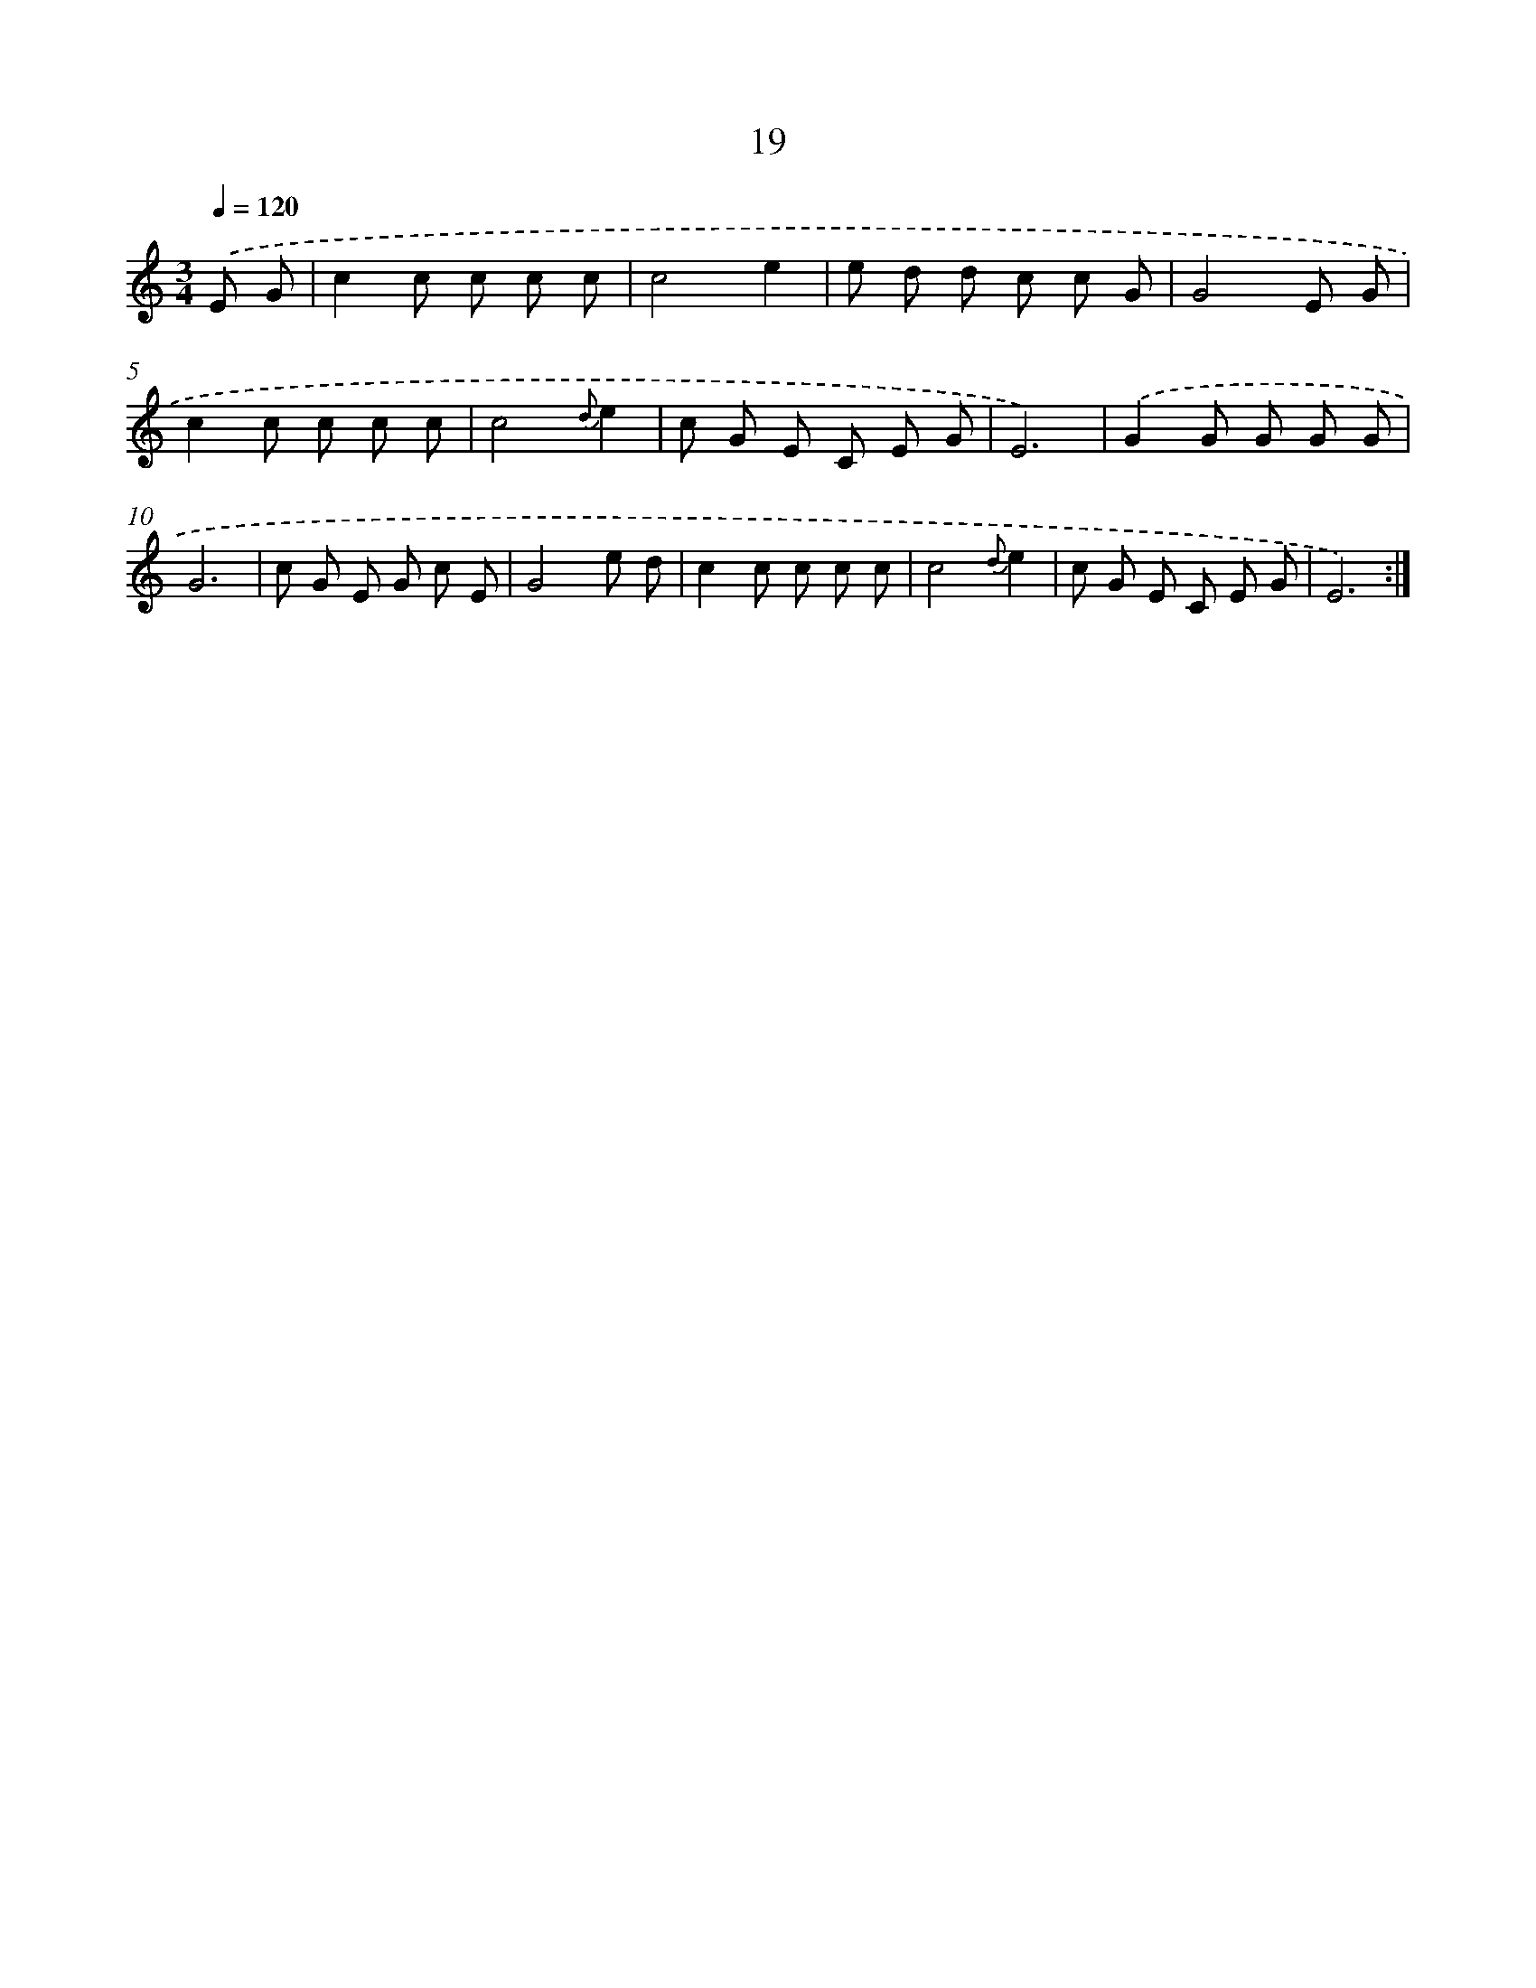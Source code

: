 X: 12617
T: 19
%%abc-version 2.0
%%abcx-abcm2ps-target-version 5.9.1 (29 Sep 2008)
%%abc-creator hum2abc beta
%%abcx-conversion-date 2018/11/01 14:37:26
%%humdrum-veritas 2216804950
%%humdrum-veritas-data 408746563
%%continueall 1
%%barnumbers 0
L: 1/8
M: 3/4
Q: 1/4=120
K: C clef=treble
.('E G [I:setbarnb 1]|
c2c c c c |
c4e2 |
e d d c c G |
G4E G |
c2c c c c |
c4{d}e2 |
c G E C E G |
E6) |
.('G2G G G G |
G6 |
c G E G c E |
G4e d |
c2c c c c |
c4{d}e2 |
c G E C E G |
E6) :|]
